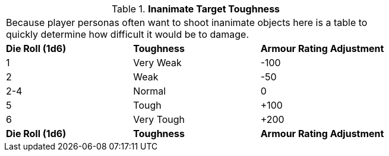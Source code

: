 // Table 29.5 Inanimate Target Toughness
.*Inanimate Target Toughness*
[width="75%",cols="3*^",frame="all", stripes="even"]
|===
3+<|Because player personas often want to shoot inanimate objects here is a table to quickly determine how difficult it would be to damage. 
s|Die Roll (1d6)
s|Toughness
s|Armour Rating Adjustment

|1
|Very Weak
|-100

|2
|Weak
|-50

|2-4
|Normal
|0

|5
|Tough
|+100

|6
|Very Tough
|+200

s|Die Roll (1d6)
s|Toughness
s|Armour Rating Adjustment


|===
